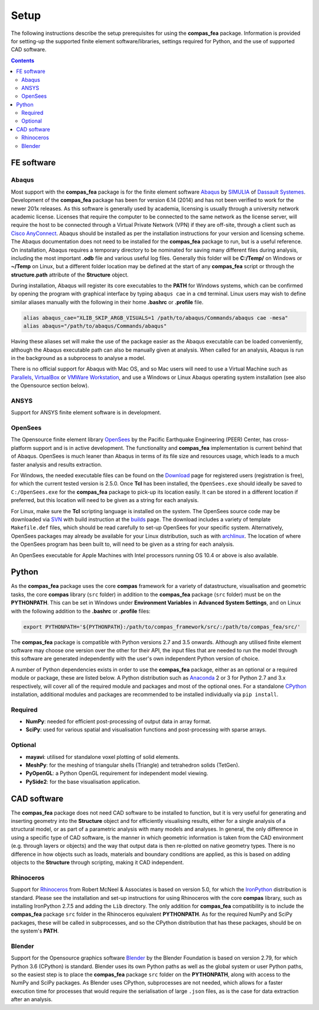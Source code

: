 ********************************************************************************
Setup
********************************************************************************

The following instructions describe the setup prerequisites for using the **compas_fea** package. Information is provided for setting-up the supported finite element software/libraries, settings required for Python, and the use of supported CAD software.

.. contents::


=====================
FE software
=====================

Abaqus
******

Most support with the **compas_fea** package is for the finite element software `Abaqus <https://www.3ds.com/products-services/simulia/products/abaqus/>`_ by `SIMULIA <https://www.3ds.com/products-services/simulia/>`_ of `Dassault Systemes <https://www.3ds.com/en-uk/>`_. Development of the **compas_fea** package has been for version 6.14 (2014) and has not been verified to work for the newer 201x releases. As this software is generally used by academia, licensing is usually through a university network academic license. Licenses that require the computer to be connected to the same network as the license server, will require the host to be connected through a Virtual Private Network (VPN) if they are off-site, through a client such as `Cisco AnyConnect <https://www.cisco.com/c/en/us/products/security/anyconnect-secure-mobility-client/index.html>`_. Abaqus should be installed as per the installation instructions for your version and licensing scheme. The Abaqus documentation does not need to be installed for the **compas_fea** package to run, but is a useful reference. On installation, Abaqus requires a temporary directory to be nominated for saving many different files during analysis, including the most important **.odb** file and various useful log files. Generally this folder will be **C:/Temp/** on Windows or **~/Temp** on Linux, but a different folder location may be defined at the start of any **compas_fea** script or through the **structure.path** attribute of the **Structure** object.

During installation, Abaqus will register its core executables to the **PATH** for Windows systems, which can be confirmed by opening the program with graphical interface by typing ``abaqus cae`` in a ``cmd`` terminal. Linux users may wish to define similar aliases manually with the following in their home **.bashrc** or **.profile** file.

.. code-block:: bash

    alias abaqus_cae="XLIB_SKIP_ARGB_VISUALS=1 /path/to/abaqus/Commands/abaqus cae -mesa"
    alias abaqus="/path/to/abaqus/Commands/abaqus"

Having these aliases set will make the use of the package easier as the Abaqus executable can be loaded conveniently, although the Abaqus executable path can also be manually given at analysis. When called for an analysis, Abaqus is run in the background as a subprocess to analyse a model.

There is no official support for Abaqus with Mac OS, and so Mac users will need to use a Virtual Machine such as `Parallels <http://www.parallels.com/>`_, `VirtualBox <https://www.virtualbox.org/>`_ or `VMWare Workstation <https://www.vmware.com/products/workstation.html>`_, and use a Windows or Linux Abaqus operating system installation (see also the Opensource section below).

ANSYS
*****

Support for ANSYS finite element software is in development.


OpenSees
**********

The Opensource finite element library `OpenSees <http://opensees.berkeley.edu/wiki/index.php/OpenSees_User>`_ by the Pacific Earthquake Engineering (PEER) Center, has cross-platform support and is in active development. The functionality and **compas_fea** implementation is current behind that of Abaqus. OpenSees is much leaner than Abaqus in terms of its file size and resources usage, which leads to a much faster analysis and results extraction.

For Windows, the needed executable files can be found on the `Download <http://opensees.berkeley.edu/OpenSees/user/download.php>`_ page for registered users (registration is free), for which the current tested version is 2.5.0. Once **Tcl** has been installed, the ``OpenSees.exe`` should ideally be saved to ``C:/OpenSees.exe`` for the **compas_fea** package to pick-up its location easily. It can be stored in a different location if preferred, but this location will need to be given as a string for each analysis.

For Linux, make sure the **Tcl** scripting language is installed on the system. The OpenSees source code may be downloaded via `SVN <http://opensees.berkeley.edu/OpenSees/developer/svn.php>`_ with build instruction at the `builds <http://opensees.berkeley.edu/OpenSees/developer/builds.php>`_ page. The download includes a variety of template ``Makefile.def`` files, which should be read carefully to set-up OpenSees for your specific system. Alternatively, OpenSees packages may already be available for your Linux distribution, such as with `archlinux <https://aur.archlinux.org/packages/opensees/>`_. The location of where the OpenSees program has been built to, will need to be given as a string for each analysis.

An OpenSees executable for Apple Machines with Intel processors running OS 10.4 or above is also available.


======
Python
======

As the **compas_fea** package uses the core **compas** framework for a variety of datastructure, visualisation and geometric tasks, the core **compas** library (``src`` folder) in addition to the **compas_fea** package (``src`` folder) must be on the **PYTHONPATH**. This can be set in Windows under **Environment Variables** in **Advanced System Settings**, and on Linux with the following addition to the **.bashrc** or **.profile** files:

.. code-block:: bash

    export PYTHONPATH='${PYTHONPATH}:/path/to/compas_framework/src/:/path/to/compas_fea/src/'

The **compas_fea** package is compatible with Python versions 2.7 and 3.5 onwards. Although any utilised finite element software may choose one version over the other for their API, the input files that are needed to run the model through this software are generated independently with the user's own independent Python version of choice.

A number of Python dependencies exists in order to use the **compas_fea** package, either as an optional or a required module or package, these are listed below. A Python distribution such as `Anaconda <http://www.anaconda.com/download/>`_ 2 or 3 for Python 2.7 and 3.x respectively, will cover all of the required module and packages and most of the optional ones. For a standalone `CPython <https://www.python.org/downloads/>`_ installation, additional modules and packages are recommended to be installed individually via ``pip install``.

Required
********

- **NumPy**: needed for efficient post-processing of output data in array format.
- **SciPy**: used for various spatial and visualisation functions and post-processing with sparse arrays.

Optional
********

- **mayavi**: utilised for standalone voxel plotting of solid elements.
- **MeshPy**: for the meshing of triangular shells (Triangle) and tetrahedron solids (TetGen).
- **PyOpenGL**: a Python OpenGL requirement for independent model viewing.
- **PySide2**: for the base visualisation application.


============
CAD software
============

The **compas_fea** package does not need CAD software to be installed to function, but it is very useful for generating and inserting geometry into the **Structure** object and for efficiently visualising results, either for a single analysis of a structural model, or as part of a parametric analysis with many models and analyses. In general, the only difference in using a specific type of CAD software, is the manner in which geometric information is taken from the CAD environment (e.g. through layers or objects) and the way that output data is then re-plotted on native geometry types. There is no difference in how objects such as loads, materials and boundary conditions are applied, as this is based on adding objects to the **Structure** through scripting, making it CAD independent.

Rhinoceros
**********

Support for `Rhinoceros <http://www.rhino3d.com>`_ from Robert McNeel & Associates is based on version 5.0, for which the `IronPython <http://www.ironpython.net/>`_ distribution is standard. Please see the installation and set-up instructions for using Rhinoceros with the core **compas** library, such as installing IronPython 2.7.5 and adding the ``Lib`` directory. The only addition for **compas_fea** compatibility is to include the **compas_fea** package ``src`` folder in the Rhinoceros equivalent **PYTHONPATH**. As for the required NumPy and SciPy packages, these will be called in subprocesses, and so the CPython distribution that has these packages, should be on the system's **PATH**.

Blender
*******

Support for the Opensource graphics software `Blender <https://www.blender.org/>`_ by the Blender Foundation is based on version 2.79, for which Python 3.6 (CPython) is standard. Blender uses its own Python paths as well as the global system or user Python paths, so the easiest step is to place the **compas_fea** package ``src`` folder on the **PYTHONPATH**, along with access to the NumPy and SciPy packages. As Blender uses CPython, subprocesses are not needed, which allows for a faster execution time for processes that would require the serialisation of large ``.json`` files, as is the case for data extraction after an analysis.
